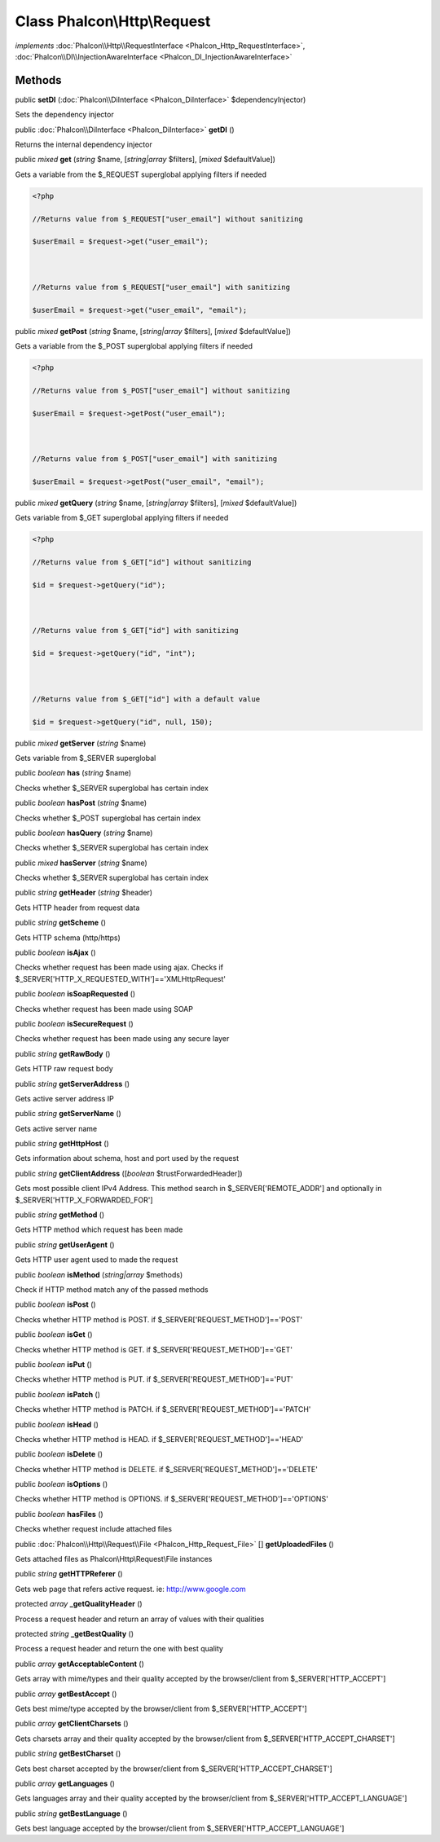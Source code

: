 Class **Phalcon\\Http\\Request**
================================

*implements* :doc:`Phalcon\\Http\\RequestInterface <Phalcon_Http_RequestInterface>`, :doc:`Phalcon\\DI\\InjectionAwareInterface <Phalcon_DI_InjectionAwareInterface>`

Methods
---------

public  **setDI** (:doc:`Phalcon\\DiInterface <Phalcon_DiInterface>` $dependencyInjector)

Sets the dependency injector



public :doc:`Phalcon\\DiInterface <Phalcon_DiInterface>`  **getDI** ()

Returns the internal dependency injector



public *mixed*  **get** (*string* $name, [*string|array* $filters], [*mixed* $defaultValue])

Gets a variable from the $_REQUEST superglobal applying filters if needed 

.. code-block:: php

    <?php

    //Returns value from $_REQUEST["user_email"] without sanitizing
    $userEmail = $request->get("user_email");
    
    //Returns value from $_REQUEST["user_email"] with sanitizing
    $userEmail = $request->get("user_email", "email");




public *mixed*  **getPost** (*string* $name, [*string|array* $filters], [*mixed* $defaultValue])

Gets a variable from the $_POST superglobal applying filters if needed 

.. code-block:: php

    <?php

    //Returns value from $_POST["user_email"] without sanitizing
    $userEmail = $request->getPost("user_email");
    
    //Returns value from $_POST["user_email"] with sanitizing
    $userEmail = $request->getPost("user_email", "email");




public *mixed*  **getQuery** (*string* $name, [*string|array* $filters], [*mixed* $defaultValue])

Gets variable from $_GET superglobal applying filters if needed 

.. code-block:: php

    <?php

    //Returns value from $_GET["id"] without sanitizing
    $id = $request->getQuery("id");
    
    //Returns value from $_GET["id"] with sanitizing
    $id = $request->getQuery("id", "int");
    
    //Returns value from $_GET["id"] with a default value
    $id = $request->getQuery("id", null, 150);




public *mixed*  **getServer** (*string* $name)

Gets variable from $_SERVER superglobal



public *boolean*  **has** (*string* $name)

Checks whether $_SERVER superglobal has certain index



public *boolean*  **hasPost** (*string* $name)

Checks whether $_POST superglobal has certain index



public *boolean*  **hasQuery** (*string* $name)

Checks whether $_SERVER superglobal has certain index



public *mixed*  **hasServer** (*string* $name)

Checks whether $_SERVER superglobal has certain index



public *string*  **getHeader** (*string* $header)

Gets HTTP header from request data



public *string*  **getScheme** ()

Gets HTTP schema (http/https)



public *boolean*  **isAjax** ()

Checks whether request has been made using ajax. Checks if $_SERVER['HTTP_X_REQUESTED_WITH']=='XMLHttpRequest'



public *boolean*  **isSoapRequested** ()

Checks whether request has been made using SOAP



public *boolean*  **isSecureRequest** ()

Checks whether request has been made using any secure layer



public *string*  **getRawBody** ()

Gets HTTP raw request body



public *string*  **getServerAddress** ()

Gets active server address IP



public *string*  **getServerName** ()

Gets active server name



public *string*  **getHttpHost** ()

Gets information about schema, host and port used by the request



public *string*  **getClientAddress** ([*boolean* $trustForwardedHeader])

Gets most possible client IPv4 Address. This method search in $_SERVER['REMOTE_ADDR'] and optionally in $_SERVER['HTTP_X_FORWARDED_FOR']



public *string*  **getMethod** ()

Gets HTTP method which request has been made



public *string*  **getUserAgent** ()

Gets HTTP user agent used to made the request



public *boolean*  **isMethod** (*string|array* $methods)

Check if HTTP method match any of the passed methods



public *boolean*  **isPost** ()

Checks whether HTTP method is POST. if $_SERVER['REQUEST_METHOD']=='POST'



public *boolean*  **isGet** ()

Checks whether HTTP method is GET. if $_SERVER['REQUEST_METHOD']=='GET'



public *boolean*  **isPut** ()

Checks whether HTTP method is PUT. if $_SERVER['REQUEST_METHOD']=='PUT'



public *boolean*  **isPatch** ()

Checks whether HTTP method is PATCH. if $_SERVER['REQUEST_METHOD']=='PATCH'



public *boolean*  **isHead** ()

Checks whether HTTP method is HEAD. if $_SERVER['REQUEST_METHOD']=='HEAD'



public *boolean*  **isDelete** ()

Checks whether HTTP method is DELETE. if $_SERVER['REQUEST_METHOD']=='DELETE'



public *boolean*  **isOptions** ()

Checks whether HTTP method is OPTIONS. if $_SERVER['REQUEST_METHOD']=='OPTIONS'



public *boolean*  **hasFiles** ()

Checks whether request include attached files



public :doc:`Phalcon\\Http\\Request\\File <Phalcon_Http_Request_File>` [] **getUploadedFiles** ()

Gets attached files as Phalcon\\Http\\Request\\File instances



public *string*  **getHTTPReferer** ()

Gets web page that refers active request. ie: http://www.google.com



protected *array*  **_getQualityHeader** ()

Process a request header and return an array of values with their qualities



protected *string*  **_getBestQuality** ()

Process a request header and return the one with best quality



public *array*  **getAcceptableContent** ()

Gets array with mime/types and their quality accepted by the browser/client from $_SERVER['HTTP_ACCEPT']



public *array*  **getBestAccept** ()

Gets best mime/type accepted by the browser/client from $_SERVER['HTTP_ACCEPT']



public *array*  **getClientCharsets** ()

Gets charsets array and their quality accepted by the browser/client from $_SERVER['HTTP_ACCEPT_CHARSET']



public *string*  **getBestCharset** ()

Gets best charset accepted by the browser/client from $_SERVER['HTTP_ACCEPT_CHARSET']



public *array*  **getLanguages** ()

Gets languages array and their quality accepted by the browser/client from $_SERVER['HTTP_ACCEPT_LANGUAGE']



public *string*  **getBestLanguage** ()

Gets best language accepted by the browser/client from $_SERVER['HTTP_ACCEPT_LANGUAGE']



